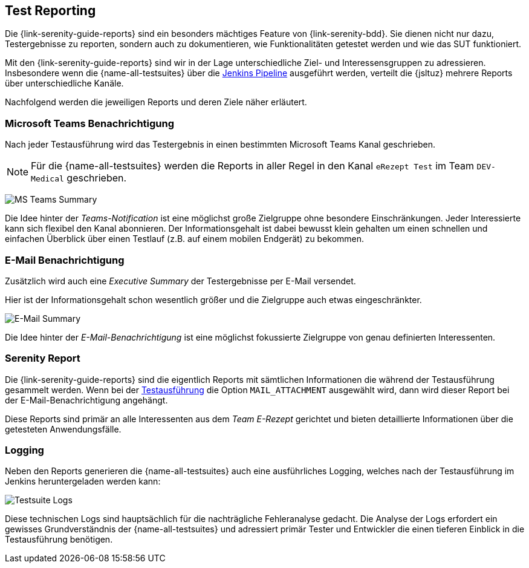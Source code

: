 
== Test Reporting [[test_reporting]]
Die {link-serenity-guide-reports} sind ein besonders mächtiges Feature von {link-serenity-bdd}. Sie dienen nicht nur dazu, Testergebnisse zu reporten, sondern auch zu dokumentieren, wie Funktionalitäten getestet werden und wie das SUT funktioniert.

Mit den {link-serenity-guide-reports} sind wir in der Lage unterschiedliche Ziel- und Interessensgruppen zu adressieren. Insbesondere wenn die {name-all-testsuites} über die <<testsuite_pipeline_exec,Jenkins Pipeline>> ausgeführt werden, verteilt die {jsltuz} mehrere Reports über unterschiedliche Kanäle.

Nachfolgend werden die jeweiligen Reports und deren Ziele näher erläutert.

=== Microsoft Teams Benachrichtigung
Nach jeder Testausführung wird das Testergebnis in einen bestimmten Microsoft Teams Kanal geschrieben.

[NOTE]
Für die {name-all-testsuites} werden die Reports in aller Regel in den Kanal `eRezept Test` im Team `DEV-Medical` geschrieben.

image:teams_summary.png[MS Teams Summary, align="center"]

Die Idee hinter der _Teams-Notification_ ist eine möglichst große Zielgruppe ohne besondere Einschränkungen. Jeder Interessierte kann sich flexibel den Kanal abonnieren. Der Informationsgehalt ist dabei bewusst klein gehalten um einen schnellen und einfachen Überblick über einen Testlauf (z.B. auf einem mobilen Endgerät) zu bekommen.

=== E-Mail Benachrichtigung
Zusätzlich wird auch eine _Executive Summary_ der Testergebnisse per E-Mail versendet.

Hier ist der Informationsgehalt schon wesentlich größer und die Zielgruppe auch etwas eingeschränkter.

image:email_summary.png[E-Mail Summary, align="center"]

Die Idee hinter der _E-Mail-Benachrichtigung_ ist eine möglichst fokussierte Zielgruppe von genau definierten Interessenten.

=== Serenity Report
Die {link-serenity-guide-reports} sind die eigentlich Reports mit sämtlichen Informationen die während der Testausführung gesammelt werden. Wenn bei der <<testsuite_pipeline_exec,Testausführung>> die Option `MAIL_ATTACHMENT` ausgewählt wird, dann wird dieser Report bei der E-Mail-Benachrichtigung angehängt.

Diese Reports sind primär an alle Interessenten aus dem _Team E-Rezept_ gerichtet und bieten detaillierte Informationen über die getesteten Anwendungsfälle.

=== Logging
Neben den Reports generieren die {name-all-testsuites} auch eine ausführliches Logging, welches nach der Testausführung im Jenkins heruntergeladen werden kann:

image:jenkins_e2e_pipeline_logs.png[Testsuite Logs, align="center"]

Diese technischen Logs sind hauptsächlich für die nachträgliche Fehleranalyse gedacht. Die Analyse der Logs erfordert ein gewisses Grundverständnis der {name-all-testsuites} und adressiert primär Tester und Entwickler die einen tieferen Einblick in die Testausführung benötigen.